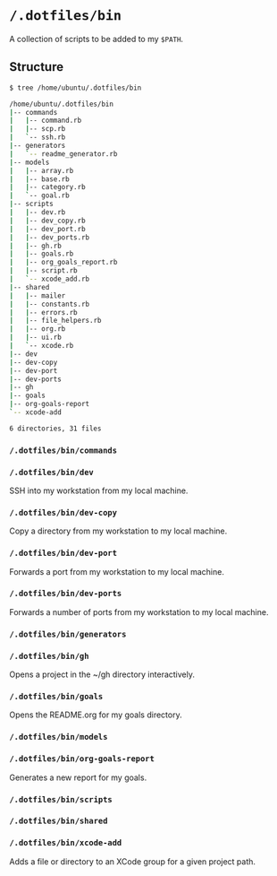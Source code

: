 * =/.dotfiles/bin=
A collection of scripts to be added to my =$PATH=.

** Structure
#+BEGIN_SRC bash
$ tree /home/ubuntu/.dotfiles/bin

/home/ubuntu/.dotfiles/bin
|-- commands
|   |-- command.rb
|   |-- scp.rb
|   `-- ssh.rb
|-- generators
|   `-- readme_generator.rb
|-- models
|   |-- array.rb
|   |-- base.rb
|   |-- category.rb
|   `-- goal.rb
|-- scripts
|   |-- dev.rb
|   |-- dev_copy.rb
|   |-- dev_port.rb
|   |-- dev_ports.rb
|   |-- gh.rb
|   |-- goals.rb
|   |-- org_goals_report.rb
|   |-- script.rb
|   `-- xcode_add.rb
|-- shared
|   |-- mailer
|   |-- constants.rb
|   |-- errors.rb
|   |-- file_helpers.rb
|   |-- org.rb
|   |-- ui.rb
|   `-- xcode.rb
|-- dev
|-- dev-copy
|-- dev-port
|-- dev-ports
|-- gh
|-- goals
|-- org-goals-report
`-- xcode-add

6 directories, 31 files

#+END_SRC
*** =/.dotfiles/bin/commands=
*** =/.dotfiles/bin/dev=
SSH into my workstation from my local machine.
*** =/.dotfiles/bin/dev-copy=
Copy a directory from my workstation to my local machine.
*** =/.dotfiles/bin/dev-port=
Forwards a port from my workstation to my local machine.
*** =/.dotfiles/bin/dev-ports=
Forwards a number of ports from my workstation to my local machine.
*** =/.dotfiles/bin/generators=
*** =/.dotfiles/bin/gh=
Opens a project in the ~/gh directory interactively.
*** =/.dotfiles/bin/goals=
Opens the README.org for my goals directory.
*** =/.dotfiles/bin/models=
*** =/.dotfiles/bin/org-goals-report=
Generates a new report for my goals.
*** =/.dotfiles/bin/scripts=
*** =/.dotfiles/bin/shared=
*** =/.dotfiles/bin/xcode-add=
Adds a file or directory to an XCode group for a given project path.
